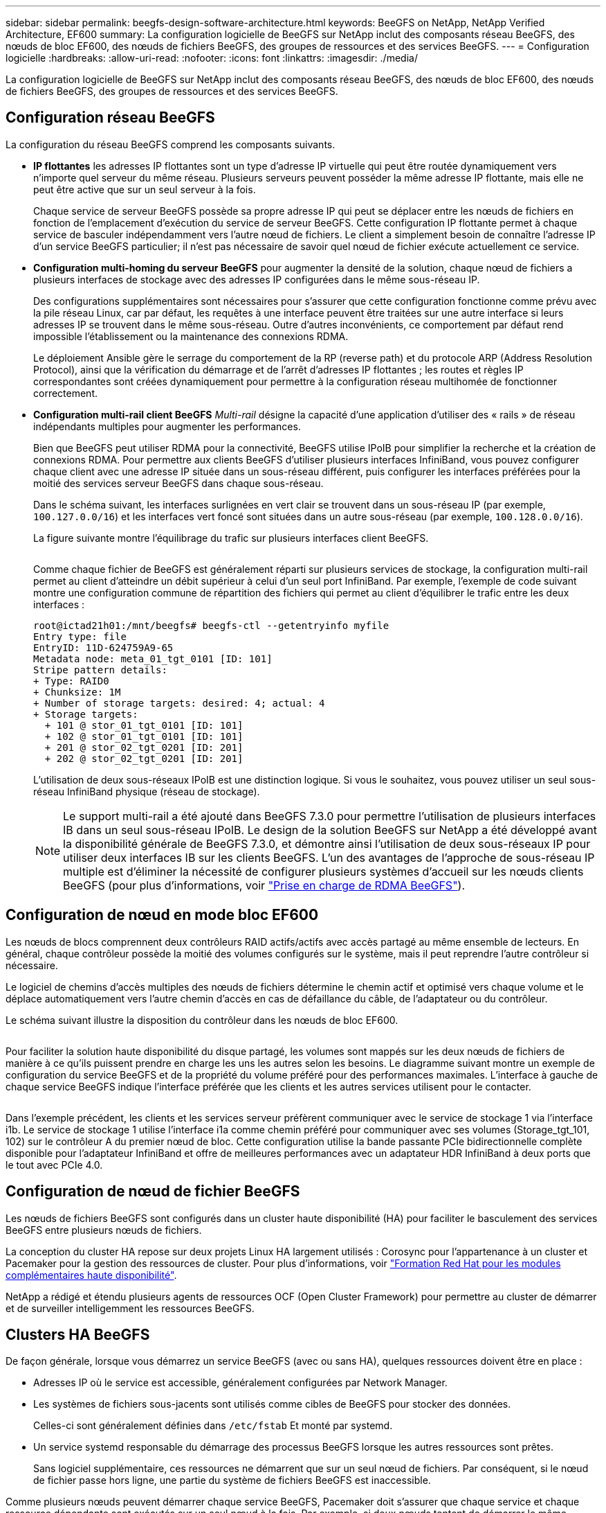 ---
sidebar: sidebar 
permalink: beegfs-design-software-architecture.html 
keywords: BeeGFS on NetApp, NetApp Verified Architecture, EF600 
summary: La configuration logicielle de BeeGFS sur NetApp inclut des composants réseau BeeGFS, des nœuds de bloc EF600, des nœuds de fichiers BeeGFS, des groupes de ressources et des services BeeGFS. 
---
= Configuration logicielle
:hardbreaks:
:allow-uri-read: 
:nofooter: 
:icons: font
:linkattrs: 
:imagesdir: ./media/


[role="lead"]
La configuration logicielle de BeeGFS sur NetApp inclut des composants réseau BeeGFS, des nœuds de bloc EF600, des nœuds de fichiers BeeGFS, des groupes de ressources et des services BeeGFS.



== Configuration réseau BeeGFS

La configuration du réseau BeeGFS comprend les composants suivants.

* *IP flottantes* les adresses IP flottantes sont un type d'adresse IP virtuelle qui peut être routée dynamiquement vers n'importe quel serveur du même réseau. Plusieurs serveurs peuvent posséder la même adresse IP flottante, mais elle ne peut être active que sur un seul serveur à la fois.
+
Chaque service de serveur BeeGFS possède sa propre adresse IP qui peut se déplacer entre les nœuds de fichiers en fonction de l'emplacement d'exécution du service de serveur BeeGFS. Cette configuration IP flottante permet à chaque service de basculer indépendamment vers l'autre nœud de fichiers. Le client a simplement besoin de connaître l'adresse IP d'un service BeeGFS particulier; il n'est pas nécessaire de savoir quel nœud de fichier exécute actuellement ce service.

* *Configuration multi-homing du serveur BeeGFS* pour augmenter la densité de la solution, chaque nœud de fichiers a plusieurs interfaces de stockage avec des adresses IP configurées dans le même sous-réseau IP.
+
Des configurations supplémentaires sont nécessaires pour s'assurer que cette configuration fonctionne comme prévu avec la pile réseau Linux, car par défaut, les requêtes à une interface peuvent être traitées sur une autre interface si leurs adresses IP se trouvent dans le même sous-réseau. Outre d'autres inconvénients, ce comportement par défaut rend impossible l'établissement ou la maintenance des connexions RDMA.

+
Le déploiement Ansible gère le serrage du comportement de la RP (reverse path) et du protocole ARP (Address Resolution Protocol), ainsi que la vérification du démarrage et de l'arrêt d'adresses IP flottantes ; les routes et règles IP correspondantes sont créées dynamiquement pour permettre à la configuration réseau multihomée de fonctionner correctement.

* *Configuration multi-rail client BeeGFS* _Multi-rail_ désigne la capacité d'une application d'utiliser des « rails » de réseau indépendants multiples pour augmenter les performances.
+
Bien que BeeGFS peut utiliser RDMA pour la connectivité, BeeGFS utilise IPoIB pour simplifier la recherche et la création de connexions RDMA. Pour permettre aux clients BeeGFS d'utiliser plusieurs interfaces InfiniBand, vous pouvez configurer chaque client avec une adresse IP située dans un sous-réseau différent, puis configurer les interfaces préférées pour la moitié des services serveur BeeGFS dans chaque sous-réseau.

+
Dans le schéma suivant, les interfaces surlignées en vert clair se trouvent dans un sous-réseau IP (par exemple, `100.127.0.0/16`) et les interfaces vert foncé sont situées dans un autre sous-réseau (par exemple, `100.128.0.0/16`).

+
La figure suivante montre l'équilibrage du trafic sur plusieurs interfaces client BeeGFS.

+
image:../media/beegfs-design-image8.png[""]

+
Comme chaque fichier de BeeGFS est généralement réparti sur plusieurs services de stockage, la configuration multi-rail permet au client d'atteindre un débit supérieur à celui d'un seul port InfiniBand. Par exemple, l'exemple de code suivant montre une configuration commune de répartition des fichiers qui permet au client d'équilibrer le trafic entre les deux interfaces :

+
....
root@ictad21h01:/mnt/beegfs# beegfs-ctl --getentryinfo myfile
Entry type: file
EntryID: 11D-624759A9-65
Metadata node: meta_01_tgt_0101 [ID: 101]
Stripe pattern details:
+ Type: RAID0
+ Chunksize: 1M
+ Number of storage targets: desired: 4; actual: 4
+ Storage targets:
  + 101 @ stor_01_tgt_0101 [ID: 101]
  + 102 @ stor_01_tgt_0101 [ID: 101]
  + 201 @ stor_02_tgt_0201 [ID: 201]
  + 202 @ stor_02_tgt_0201 [ID: 201]
....
+
L'utilisation de deux sous-réseaux IPoIB est une distinction logique. Si vous le souhaitez, vous pouvez utiliser un seul sous-réseau InfiniBand physique (réseau de stockage).

+

NOTE: Le support multi-rail a été ajouté dans BeeGFS 7.3.0 pour permettre l'utilisation de plusieurs interfaces IB dans un seul sous-réseau IPoIB. Le design de la solution BeeGFS sur NetApp a été développé avant la disponibilité générale de BeeGFS 7.3.0, et démontre ainsi l'utilisation de deux sous-réseaux IP pour utiliser deux interfaces IB sur les clients BeeGFS. L'un des avantages de l'approche de sous-réseau IP multiple est d'éliminer la nécessité de configurer plusieurs systèmes d'accueil sur les nœuds clients BeeGFS (pour plus d'informations, voir https://doc.beegfs.io/7.3.0/advanced_topics/rdma_support.html["Prise en charge de RDMA BeeGFS"^]).





== Configuration de nœud en mode bloc EF600

Les nœuds de blocs comprennent deux contrôleurs RAID actifs/actifs avec accès partagé au même ensemble de lecteurs. En général, chaque contrôleur possède la moitié des volumes configurés sur le système, mais il peut reprendre l'autre contrôleur si nécessaire.

Le logiciel de chemins d'accès multiples des nœuds de fichiers détermine le chemin actif et optimisé vers chaque volume et le déplace automatiquement vers l'autre chemin d'accès en cas de défaillance du câble, de l'adaptateur ou du contrôleur.

Le schéma suivant illustre la disposition du contrôleur dans les nœuds de bloc EF600.

image:../media/beegfs-design-image9.png[""]

Pour faciliter la solution haute disponibilité du disque partagé, les volumes sont mappés sur les deux nœuds de fichiers de manière à ce qu'ils puissent prendre en charge les uns les autres selon les besoins. Le diagramme suivant montre un exemple de configuration du service BeeGFS et de la propriété du volume préféré pour des performances maximales. L'interface à gauche de chaque service BeeGFS indique l'interface préférée que les clients et les autres services utilisent pour le contacter.

image:../media/beegfs-design-image10.png[""]

Dans l'exemple précédent, les clients et les services serveur préfèrent communiquer avec le service de stockage 1 via l'interface i1b. Le service de stockage 1 utilise l'interface i1a comme chemin préféré pour communiquer avec ses volumes (Storage_tgt_101, 102) sur le contrôleur A du premier nœud de bloc. Cette configuration utilise la bande passante PCIe bidirectionnelle complète disponible pour l'adaptateur InfiniBand et offre de meilleures performances avec un adaptateur HDR InfiniBand à deux ports que le tout avec PCIe 4.0.



== Configuration de nœud de fichier BeeGFS

Les nœuds de fichiers BeeGFS sont configurés dans un cluster haute disponibilité (HA) pour faciliter le basculement des services BeeGFS entre plusieurs nœuds de fichiers.

La conception du cluster HA repose sur deux projets Linux HA largement utilisés : Corosync pour l'appartenance à un cluster et Pacemaker pour la gestion des ressources de cluster. Pour plus d'informations, voir https://access.redhat.com/documentation/en-us/red_hat_enterprise_linux/8/html/configuring_and_managing_high_availability_clusters/assembly_overview-of-high-availability-configuring-and-managing-high-availability-clusters["Formation Red Hat pour les modules complémentaires haute disponibilité"^].

NetApp a rédigé et étendu plusieurs agents de ressources OCF (Open Cluster Framework) pour permettre au cluster de démarrer et de surveiller intelligemment les ressources BeeGFS.



== Clusters HA BeeGFS

De façon générale, lorsque vous démarrez un service BeeGFS (avec ou sans HA), quelques ressources doivent être en place :

* Adresses IP où le service est accessible, généralement configurées par Network Manager.
* Les systèmes de fichiers sous-jacents sont utilisés comme cibles de BeeGFS pour stocker des données.
+
Celles-ci sont généralement définies dans `/etc/fstab` Et monté par systemd.

* Un service systemd responsable du démarrage des processus BeeGFS lorsque les autres ressources sont prêtes.
+
Sans logiciel supplémentaire, ces ressources ne démarrent que sur un seul nœud de fichiers. Par conséquent, si le nœud de fichier passe hors ligne, une partie du système de fichiers BeeGFS est inaccessible.



Comme plusieurs nœuds peuvent démarrer chaque service BeeGFS, Pacemaker doit s'assurer que chaque service et chaque ressource dépendante sont exécutés sur un seul nœud à la fois. Par exemple, si deux nœuds tentent de démarrer le même service BeeGFS, il y a un risque de corruption des données s'ils essaient tous les deux d'écrire sur les mêmes fichiers sur la cible sous-jacente. Pour éviter ce scénario, Pacemaker utilise Corosync pour maintenir en toute fiabilité l'état du cluster global en mode synchrone sur tous les nœuds et établir le quorum.

En cas de défaillance dans le cluster, Pacemaker réagit et redémarre les ressources BeeGFS sur un autre nœud. Dans certains cas, il se peut que Pacemaker ne puisse pas communiquer avec le nœud défectueux d'origine pour confirmer que les ressources sont arrêtées. Pour vérifier que le nœud est arrêté avant de redémarrer les ressources BeeGFS ailleurs, Pacemaker déligne le nœud défectueux, idéalement en retirant l'alimentation.

De nombreux agents d'escrime open source sont disponibles pour permettre à Pacemaker de verrouiller un nœud avec une unité de distribution d'alimentation (PDU) ou à l'aide du contrôleur BMC (Baseboard Management Controller) de serveur avec des API telles que Redfish.

Lorsque BeeGFS est exécuté dans un cluster HA, tous les services BeeGFS et les ressources sous-jacentes sont gérés par Pacemaker dans des groupes de ressources. Chaque service BeeGFS et les ressources dont il dépend sont configurés dans un groupe de ressources qui assure le démarrage et l'arrêt des ressources dans le bon ordre et qui sont situés sur le même nœud.

Pour chaque groupe de ressources BeeGFS, Pacemaker exécute une ressource de surveillance BeeGFS personnalisée qui est chargée de détecter les conditions de défaillance et de déclencher intelligemment les basculements lorsqu'un service BeeGFS n'est plus accessible sur un nœud particulier.

La figure suivante montre les services et les dépendances de BeeGFS contrôlés par Pacemaker.

image:../media/beegfs-design-image11.png[""]


NOTE: Pour que plusieurs services BeeGFS du même type soient démarrés sur le même nœud, Pacemaker est configuré pour démarrer les services BeeGFS à l'aide de la méthode de configuration Multi-mode. Pour plus d'informations, reportez-vous à la section https://doc.beegfs.io/latest/advanced_topics/multimode.html["Documentation BeeGFS sur Multi-mode"^].

Comme les services BeeGFS doivent pouvoir démarrer sur plusieurs nœuds, le fichier de configuration pour chaque service (normalement situé à `/etc/beegfs`) Est stocké sur l'un des volumes E-Series utilisés comme cible BeeGFS pour ce service. Cela rend la configuration et les données d'un service BeeGFS accessibles à tous les nœuds qui peuvent avoir besoin d'exécuter le service.

....
# tree stor_01_tgt_0101/ -L 2
stor_01_tgt_0101/
├── data
│   ├── benchmark
│   ├── buddymir
│   ├── chunks
│   ├── format.conf
│   ├── lock.pid
│   ├── nodeID
│   ├── nodeNumID
│   ├── originalNodeID
│   ├── targetID
│   └── targetNumID
└── storage_config
    ├── beegfs-storage.conf
    ├── connInterfacesFile.conf
    └── connNetFilterFile.conf
....